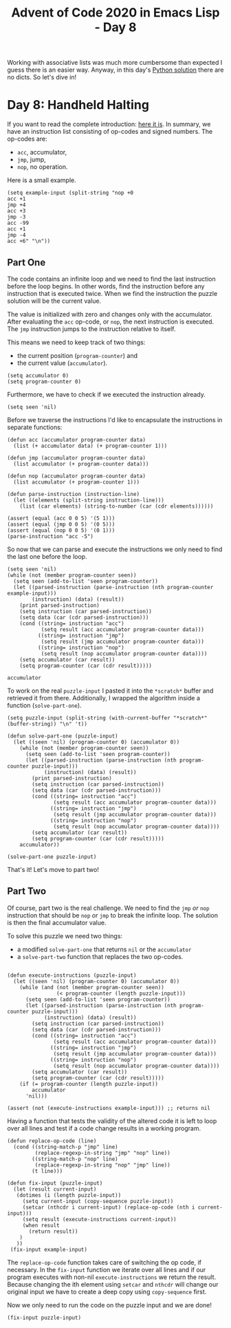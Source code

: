 #+TITLE: Advent of Code 2020 in Emacs Lisp - Day 8

Working with associative lists was much more cumbersome than expected I guess there is an easier way.
Anyway, in this day's [[https://github.com/sophiebits/adventofcode/blob/main/2020/day08.py][Python solution]] there are no dicts. So let's dive in!

* Day 8: Handheld Halting
If you want to read the complete introduction: [[https://adventofcode.com/2020/day/8][here it is]].
In summary, we have an instruction list consisting of op-codes and signed numbers.
The op-codes are:
- =acc=, accumulator,
- =jmp=, jump,
- =nop=, no operation.

Here is a small example.
#+BEGIN_SRC elisp :session session :results silent
(setq example-input (split-string "nop +0
acc +1
jmp +4
acc +3
jmp -3
acc -99
acc +1
jmp -4
acc +6" "\n"))
#+END_SRC

** Part One
The code contains an infinite loop and we need to find the last instruction before the loop begins.
In other words, find the instruction before any instruction that is executed twice.
When we find the instruction the puzzle solution will be the current value.

The value is initialized with zero and changes only with the accumulator.
After evaluating the =acc= op-code, or =nop=, the next instruction is executed.
The =jmp= instruction jumps to the instruction relative to itself.

This means we need to keep track of two things:
- the current position (=program-counter=) and
- the current value (=accumulator=).
#+BEGIN_SRC elisp :session session :results silent
(setq accumulator 0)
(setq program-counter 0)
#+END_SRC

Furthermore, we have to check if we executed the instruction already.
#+BEGIN_SRC elisp :session session :results silent
(setq seen 'nil)
#+END_SRC

Before we traverse the instructions I'd like to encapsulate the instructions in separate functions:
#+BEGIN_SRC elisp :session session
(defun acc (accumulator program-counter data)
  (list (+ accumulator data) (+ program-counter 1)))

(defun jmp (accumulator program-counter data)
  (list accumulator (+ program-counter data)))

(defun nop (accumulator program-counter data)
  (list accumulator (+ program-counter 1)))

(defun parse-instruction (instruction-line)
  (let ((elements (split-string instruction-line)))
    (list (car elements) (string-to-number (car (cdr elements))))))

(assert (equal (acc 0 0 5) '(5 1)))
(assert (equal (jmp 0 0 5) '(0 5)))
(assert (equal (nop 0 0 5) '(0 1)))
(parse-instruction "acc -5")
#+END_SRC

#+RESULTS:
| acc | -5 |

So now that we can parse and execute the instructions we only need to find the last one before the loop.
#+BEGIN_SRC elisp :session session
(setq seen 'nil)
(while (not (member program-counter seen))
  (setq seen (add-to-list 'seen program-counter))
  (let ((parsed-instruction (parse-instruction (nth program-counter example-input)))
        (instruction) (data) (result))
    (print parsed-instruction)
    (setq instruction (car parsed-instruction))
    (setq data (car (cdr parsed-instruction)))
    (cond ((string= instruction "acc")
           (setq result (acc accumulator program-counter data)))
          ((string= instruction "jmp")
           (setq result (jmp accumulator program-counter data)))
          ((string= instruction "nop")
           (setq result (nop accumulator program-counter data))))
    (setq accumulator (car result))
    (setq program-counter (car (cdr result)))))

accumulator
#+END_SRC

#+RESULTS:
: 5

To work on the real =puzzle-input= I pasted it into the =*scratch*= buffer and retrieved it from there.
Additionally, I wrapped the algorithm inside a function (=solve-part-one=).
#+BEGIN_SRC elisp :session session
(setq puzzle-input (split-string (with-current-buffer "*scratch*" (buffer-string)) "\n" 't))

(defun solve-part-one (puzzle-input)
  (let ((seen 'nil) (program-counter 0) (accumulator 0))
    (while (not (member program-counter seen))
      (setq seen (add-to-list 'seen program-counter))
      (let ((parsed-instruction (parse-instruction (nth program-counter puzzle-input)))
            (instruction) (data) (result))
        (print parsed-instruction)
        (setq instruction (car parsed-instruction))
        (setq data (car (cdr parsed-instruction)))
        (cond ((string= instruction "acc")
               (setq result (acc accumulator program-counter data)))
              ((string= instruction "jmp")
               (setq result (jmp accumulator program-counter data)))
              ((string= instruction "nop")
               (setq result (nop accumulator program-counter data))))
        (setq accumulator (car result))
        (setq program-counter (car (cdr result)))))
    accumulator))

(solve-part-one puzzle-input)
#+END_SRC

#+RESULTS:
: 1671

That's it! Let's move to part two!

** Part Two

Of course, part two is the real challenge.
We need to find the =jmp= /or/ =nop= instruction that should be =nop= /or/ =jmp= to break the infinite loop.
The solution is then the final accumulator value.

To solve this puzzle we need two things:
- a modified =solve-part-one= that returns =nil= or the =accumulator=
- a =solve-part-two= function that replaces the two op-codes.

#+BEGIN_SRC elisp :session session

(defun execute-instructions (puzzle-input)
  (let ((seen 'nil) (program-counter 0) (accumulator 0))
    (while (and (not (member program-counter seen))
                (< program-counter (length puzzle-input)))
      (setq seen (add-to-list 'seen program-counter))
      (let ((parsed-instruction (parse-instruction (nth program-counter puzzle-input)))
            (instruction) (data) (result))
        (setq instruction (car parsed-instruction))
        (setq data (car (cdr parsed-instruction)))
        (cond ((string= instruction "acc")
               (setq result (acc accumulator program-counter data)))
              ((string= instruction "jmp")
               (setq result (jmp accumulator program-counter data)))
              ((string= instruction "nop")
               (setq result (nop accumulator program-counter data))))
        (setq accumulator (car result))
        (setq program-counter (car (cdr result)))))
    (if (= program-counter (length puzzle-input))
        accumulator
      'nil)))

(assert (not (execute-instructions example-input))) ;; returns nil
#+END_SRC

Having a function that tests the validity of the altered code it is left to loop over all lines and test if a code change results in a working program.
#+begin_src elisp :session session
(defun replace-op-code (line)
  (cond ((string-match-p "jmp" line)
         (replace-regexp-in-string "jmp" "nop" line))
        ((string-match-p "nop" line)
         (replace-regexp-in-string "nop" "jmp" line))
        (t line)))

(defun fix-input (puzzle-input)
  (let (result current-input)
   (dotimes (i (length puzzle-input))
     (setq current-input (copy-sequence puzzle-input))
     (setcar (nthcdr i current-input) (replace-op-code (nth i current-input)))
     (setq result (execute-instructions current-input))
     (when result
       (return result))
    )
   ))
 (fix-input example-input) 
#+end_src

#+RESULTS:
: 8

The =replace-op-code= function takes care of switching the op code, if necessary.
In the =fix-input= function we iterate over all lines and if our program executes with non-nil =execute-instructions= we return the result.
Because changing the ith element using =setcar= and =nthcdr= will change our original input we have to create a deep copy using =copy-sequence= first.

Now we only need to run the code on the puzzle input and we are done!
#+begin_src elisp :session session
(fix-input puzzle-input)
#+end_src

#+RESULTS:
: 892
